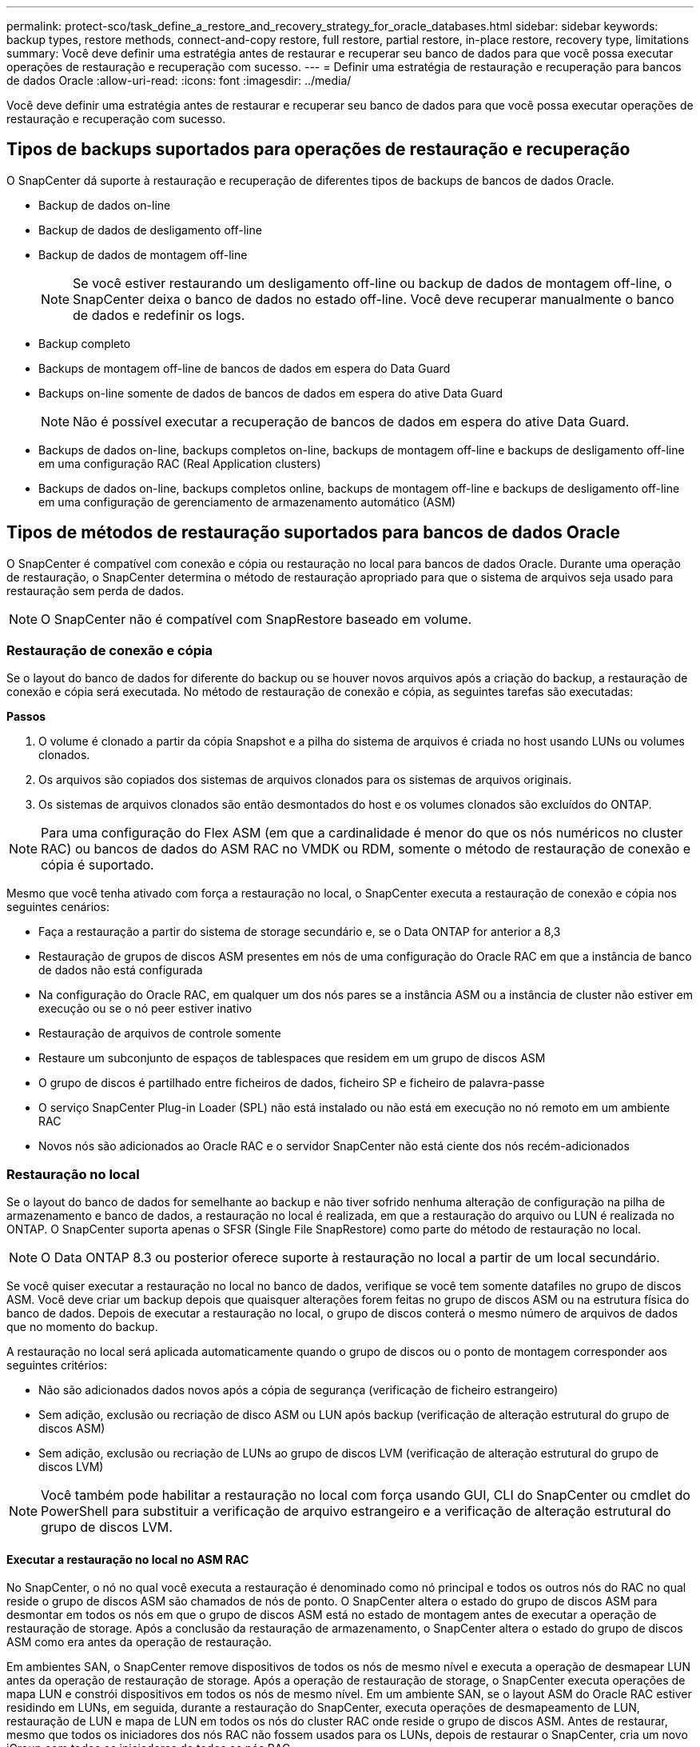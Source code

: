 ---
permalink: protect-sco/task_define_a_restore_and_recovery_strategy_for_oracle_databases.html 
sidebar: sidebar 
keywords: backup types, restore methods, connect-and-copy restore, full restore, partial restore, in-place restore, recovery type, limitations 
summary: Você deve definir uma estratégia antes de restaurar e recuperar seu banco de dados para que você possa executar operações de restauração e recuperação com sucesso. 
---
= Definir uma estratégia de restauração e recuperação para bancos de dados Oracle
:allow-uri-read: 
:icons: font
:imagesdir: ../media/


[role="lead"]
Você deve definir uma estratégia antes de restaurar e recuperar seu banco de dados para que você possa executar operações de restauração e recuperação com sucesso.



== Tipos de backups suportados para operações de restauração e recuperação

O SnapCenter dá suporte à restauração e recuperação de diferentes tipos de backups de bancos de dados Oracle.

* Backup de dados on-line
* Backup de dados de desligamento off-line
* Backup de dados de montagem off-line
+

NOTE: Se você estiver restaurando um desligamento off-line ou backup de dados de montagem off-line, o SnapCenter deixa o banco de dados no estado off-line. Você deve recuperar manualmente o banco de dados e redefinir os logs.

* Backup completo
* Backups de montagem off-line de bancos de dados em espera do Data Guard
* Backups on-line somente de dados de bancos de dados em espera do ative Data Guard
+

NOTE: Não é possível executar a recuperação de bancos de dados em espera do ative Data Guard.

* Backups de dados on-line, backups completos on-line, backups de montagem off-line e backups de desligamento off-line em uma configuração RAC (Real Application clusters)
* Backups de dados on-line, backups completos online, backups de montagem off-line e backups de desligamento off-line em uma configuração de gerenciamento de armazenamento automático (ASM)




== Tipos de métodos de restauração suportados para bancos de dados Oracle

O SnapCenter é compatível com conexão e cópia ou restauração no local para bancos de dados Oracle. Durante uma operação de restauração, o SnapCenter determina o método de restauração apropriado para que o sistema de arquivos seja usado para restauração sem perda de dados.


NOTE: O SnapCenter não é compatível com SnapRestore baseado em volume.



=== Restauração de conexão e cópia

Se o layout do banco de dados for diferente do backup ou se houver novos arquivos após a criação do backup, a restauração de conexão e cópia será executada. No método de restauração de conexão e cópia, as seguintes tarefas são executadas:

*Passos*

. O volume é clonado a partir da cópia Snapshot e a pilha do sistema de arquivos é criada no host usando LUNs ou volumes clonados.
. Os arquivos são copiados dos sistemas de arquivos clonados para os sistemas de arquivos originais.
. Os sistemas de arquivos clonados são então desmontados do host e os volumes clonados são excluídos do ONTAP.



NOTE: Para uma configuração do Flex ASM (em que a cardinalidade é menor do que os nós numéricos no cluster RAC) ou bancos de dados do ASM RAC no VMDK ou RDM, somente o método de restauração de conexão e cópia é suportado.

Mesmo que você tenha ativado com força a restauração no local, o SnapCenter executa a restauração de conexão e cópia nos seguintes cenários:

* Faça a restauração a partir do sistema de storage secundário e, se o Data ONTAP for anterior a 8,3
* Restauração de grupos de discos ASM presentes em nós de uma configuração do Oracle RAC em que a instância de banco de dados não está configurada
* Na configuração do Oracle RAC, em qualquer um dos nós pares se a instância ASM ou a instância de cluster não estiver em execução ou se o nó peer estiver inativo
* Restauração de arquivos de controle somente
* Restaure um subconjunto de espaços de tablespaces que residem em um grupo de discos ASM
* O grupo de discos é partilhado entre ficheiros de dados, ficheiro SP e ficheiro de palavra-passe
* O serviço SnapCenter Plug-in Loader (SPL) não está instalado ou não está em execução no nó remoto em um ambiente RAC
* Novos nós são adicionados ao Oracle RAC e o servidor SnapCenter não está ciente dos nós recém-adicionados




=== Restauração no local

Se o layout do banco de dados for semelhante ao backup e não tiver sofrido nenhuma alteração de configuração na pilha de armazenamento e banco de dados, a restauração no local é realizada, em que a restauração do arquivo ou LUN é realizada no ONTAP. O SnapCenter suporta apenas o SFSR (Single File SnapRestore) como parte do método de restauração no local.


NOTE: O Data ONTAP 8.3 ou posterior oferece suporte à restauração no local a partir de um local secundário.

Se você quiser executar a restauração no local no banco de dados, verifique se você tem somente datafiles no grupo de discos ASM. Você deve criar um backup depois que quaisquer alterações forem feitas no grupo de discos ASM ou na estrutura física do banco de dados. Depois de executar a restauração no local, o grupo de discos conterá o mesmo número de arquivos de dados que no momento do backup.

A restauração no local será aplicada automaticamente quando o grupo de discos ou o ponto de montagem corresponder aos seguintes critérios:

* Não são adicionados dados novos após a cópia de segurança (verificação de ficheiro estrangeiro)
* Sem adição, exclusão ou recriação de disco ASM ou LUN após backup (verificação de alteração estrutural do grupo de discos ASM)
* Sem adição, exclusão ou recriação de LUNs ao grupo de discos LVM (verificação de alteração estrutural do grupo de discos LVM)



NOTE: Você também pode habilitar a restauração no local com força usando GUI, CLI do SnapCenter ou cmdlet do PowerShell para substituir a verificação de arquivo estrangeiro e a verificação de alteração estrutural do grupo de discos LVM.



==== Executar a restauração no local no ASM RAC

No SnapCenter, o nó no qual você executa a restauração é denominado como nó principal e todos os outros nós do RAC no qual reside o grupo de discos ASM são chamados de nós de ponto. O SnapCenter altera o estado do grupo de discos ASM para desmontar em todos os nós em que o grupo de discos ASM está no estado de montagem antes de executar a operação de restauração de storage. Após a conclusão da restauração de armazenamento, o SnapCenter altera o estado do grupo de discos ASM como era antes da operação de restauração.

Em ambientes SAN, o SnapCenter remove dispositivos de todos os nós de mesmo nível e executa a operação de desmapear LUN antes da operação de restauração de storage. Após a operação de restauração de storage, o SnapCenter executa operações de mapa LUN e constrói dispositivos em todos os nós de mesmo nível. Em um ambiente SAN, se o layout ASM do Oracle RAC estiver residindo em LUNs, em seguida, durante a restauração do SnapCenter, executa operações de desmapeamento de LUN, restauração de LUN e mapa de LUN em todos os nós do cluster RAC onde reside o grupo de discos ASM. Antes de restaurar, mesmo que todos os iniciadores dos nós RAC não fossem usados para os LUNs, depois de restaurar o SnapCenter, cria um novo iGroup com todos os iniciadores de todos os nós RAC.

* Se houver alguma falha durante a atividade de pré-restauração em nós de pares, o SnapCenter reverte automaticamente o estado do grupo de discos ASM como era antes de executar a restauração em nós de pares nos quais a operação de pré-restauração foi bem-sucedida. A reversão não é suportada para o nó principal e o nó ponto em que a operação falhou. Antes de tentar outra restauração, você deve corrigir manualmente o problema no nó peer e trazer o grupo de discos ASM no nó primário de volta ao estado de montagem.
* Se houver alguma falha durante a atividade de restauração, a operação de restauração falhará e nenhum retorno será executado. Antes de tentar outra restauração, você deve corrigir manualmente o problema de restauração de armazenamento e colocar o grupo de discos ASM no nó principal de volta ao estado de montagem.
* Se houver alguma falha durante a atividade do Postrestore em qualquer um dos nós pares, o SnapCenter continuará com a operação de restauração nos outros nós de mesmo nível. Você deve corrigir manualmente o problema de pós-restauração no nó peer.




== Tipos de operações de restauração compatíveis com bancos de dados Oracle

O SnapCenter permite executar diferentes tipos de operações de restauração para bancos de dados Oracle.

Antes de restaurar o banco de dados, os backups são validados para identificar se há arquivos ausentes quando comparados aos arquivos de banco de dados reais.



=== Restauração completa

* Restaura apenas os arquivos de dados
* Restaura apenas os arquivos de controle
* Restaura os arquivos de dados e controle
* Restaura arquivos de dados, controla arquivos e refaz arquivos de log em bancos de dados de espera do Data Guard e ative Data Guard




=== Restauração parcial

* Restaura apenas os espaços de tabela selecionados
* Restaura apenas os bancos de dados conetáveis selecionados (PDBs)
* Restaura apenas os espaços de tabela selecionados de um PDB




== Tipos de operações de recuperação compatíveis com bancos de dados Oracle

O SnapCenter permite executar diferentes tipos de operações de recuperação para bancos de dados Oracle.

* O banco de dados até a última transação (todos os logs)
* O banco de dados até um número específico de mudança de sistema (SCN)
* A base de dados até uma data e hora específicas
+
Você deve especificar a data e a hora para recuperação com base no fuso horário do host do banco de dados.

+
O SnapCenter também fornece a opção sem recuperação para bancos de dados Oracle.




NOTE: O plug-in para banco de dados Oracle não suporta recuperação se você tiver restaurado usando um backup que foi criado com a função de banco de dados como standby. Você deve sempre executar a recuperação manual para bancos de dados físicos em espera.



== Limitações relacionadas à restauração e recuperação de bancos de dados Oracle

Antes de executar operações de restauração e recuperação, você precisa estar ciente das limitações.

Se você estiver usando qualquer versão do Oracle de 11.2.0.4 a 12,1.0,1, a operação de restauração estará no estado suspenso quando você executar o comando _renamedg_. Você pode aplicar o Oracle patch 19544733 para corrigir esse problema.

As seguintes operações de restauração e recuperação não são suportadas:

* Restauração e recuperação de espaços de tablespaces do banco de dados de contentor raiz (CDB)
* Restauração de espaços de tablespaces temporários e espaços de tablespaces temporários associados a PDBs
* Restauração e recuperação de espaços de tablespaces de vários PDBs simultaneamente
* Restauração de backups de log
* Restauração de backups para um local diferente
* Restauração de arquivos de log refazer em qualquer configuração que não seja os bancos de dados de espera do Data Guard ou do ative Data Guard
* Restauração do arquivo SPFILE e Senha
* Quando você executa uma operação de restauração em um banco de dados que foi recriado usando o nome do banco de dados pré-existente no mesmo host, foi gerenciado pelo SnapCenter e teve backups válidos, a operação de restauração substitui os arquivos de banco de dados recém-criados, mesmo que os DBIDs sejam diferentes.
+
Isso pode ser evitado executando qualquer uma das seguintes ações:

+
** Descubra os recursos do SnapCenter depois que o banco de dados for recriado
** Crie uma cópia de segurança da base de dados recriada






== Limitações relacionadas à recuperação ponto-em-tempo de tablespaces

* A recuperação pontual (PITR) do SISTEMA, SYSAUX e DESFAZER espaços DE tablespaces não é suportada
* PITR de tablespaces não pode ser executado junto com outros tipos de restauração
* Se um espaço de tabela for renomeado e você quiser recuperá-lo para um ponto antes de ser renomeado, você deve especificar o nome anterior do espaço de tabela
* Se as restrições para as tabelas em um espaço de tabela estiverem contidas em outro espaço de tabela, você deve recuperar ambas as espaço de tabela
* Se uma tabela e seus índices forem armazenados em diferentes espaços de tabela, então os índices devem ser descartados antes de executar o PITR
* O PITR não pode ser usado para recuperar o espaço de tabela padrão atual
* O PITR não pode ser usado para recuperar tablespaces contendo qualquer um dos seguintes objetos:
+
** Objetos com objetos subjacentes (como vistas materializadas) ou objetos contidos (como tabelas particionadas), a menos que todos os objetos subjacentes ou contidos estejam no conjunto de recuperação
+
Além disso, se as partições de uma tabela particionada forem armazenadas em diferentes espaços de tabela, então você deve soltar a tabela antes de executar o PITR ou mover todas as partições para a mesma espaço de tabela antes de executar o PITR.

** Desfazer ou reverter segmentos
** Filas avançadas compatíveis com Oracle 8i com vários destinatários
** Objetos de propriedade do usuário SYS
+
Exemplos desses tipos de objetos são PL/SQL, classes Java, programas de chamada, visualizações, sinônimos, usuários, Privileges, dimensões, diretórios e sequências.







== Fontes e destinos para restaurar bancos de dados Oracle

É possível restaurar um banco de dados Oracle a partir de uma cópia de backup no storage primário ou no storage secundário. Você só pode restaurar bancos de dados para o mesmo local na mesma instância de banco de dados. No entanto, na configuração do Real Application Cluster (RAC), você pode restaurar bancos de dados para outros nós.



=== Fontes para operações de restauração

É possível restaurar bancos de dados a partir de um backup no storage primário ou no storage secundário. Se você quiser restaurar a partir de um backup no storage secundário em uma configuração de vários espelhos, você pode selecionar o espelho de armazenamento secundário como a origem.



=== Destinos para operações de restauração

Você só pode restaurar bancos de dados para o mesmo local na mesma instância de banco de dados.

Em uma configuração RAC, você pode restaurar bancos de dados RAC de qualquer nó no cluster.
